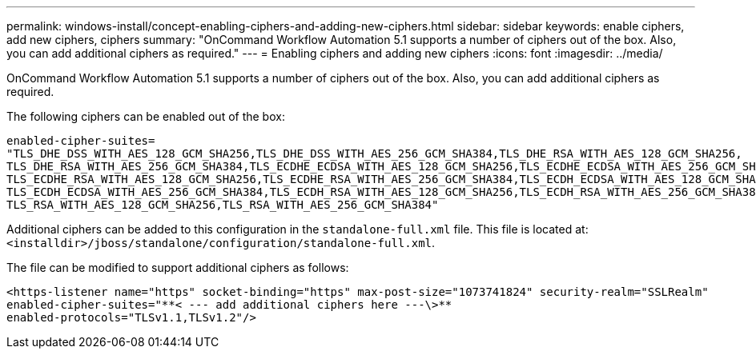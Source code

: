 ---
permalink: windows-install/concept-enabling-ciphers-and-adding-new-ciphers.html
sidebar: sidebar
keywords: enable ciphers, add new ciphers, ciphers
summary: "OnCommand Workflow Automation 5.1 supports a number of ciphers out of the box. Also, you can add additional ciphers as required."
---
= Enabling ciphers and adding new ciphers
:icons: font
:imagesdir: ../media/

[.lead]
OnCommand Workflow Automation 5.1 supports a number of ciphers out of the box. Also, you can add additional ciphers as required.

The following ciphers can be enabled out of the box:

----
enabled-cipher-suites=
"TLS_DHE_DSS_WITH_AES_128_GCM_SHA256,TLS_DHE_DSS_WITH_AES_256_GCM_SHA384,TLS_DHE_RSA_WITH_AES_128_GCM_SHA256,
TLS_DHE_RSA_WITH_AES_256_GCM_SHA384,TLS_ECDHE_ECDSA_WITH_AES_128_GCM_SHA256,TLS_ECDHE_ECDSA_WITH_AES_256_GCM_SHA384,
TLS_ECDHE_RSA_WITH_AES_128_GCM_SHA256,TLS_ECDHE_RSA_WITH_AES_256_GCM_SHA384,TLS_ECDH_ECDSA_WITH_AES_128_GCM_SHA256,
TLS_ECDH_ECDSA_WITH_AES_256_GCM_SHA384,TLS_ECDH_RSA_WITH_AES_128_GCM_SHA256,TLS_ECDH_RSA_WITH_AES_256_GCM_SHA384,
TLS_RSA_WITH_AES_128_GCM_SHA256,TLS_RSA_WITH_AES_256_GCM_SHA384"
----

Additional ciphers can be added to this configuration in the `standalone-full.xml` file. This file is located at: `<installdir>/jboss/standalone/configuration/standalone-full.xml`.

The file can be modified to support additional ciphers as follows:

----
<https-listener name="https" socket-binding="https" max-post-size="1073741824" security-realm="SSLRealm"
enabled-cipher-suites="**< --- add additional ciphers here ---\>**
enabled-protocols="TLSv1.1,TLSv1.2"/>
----
